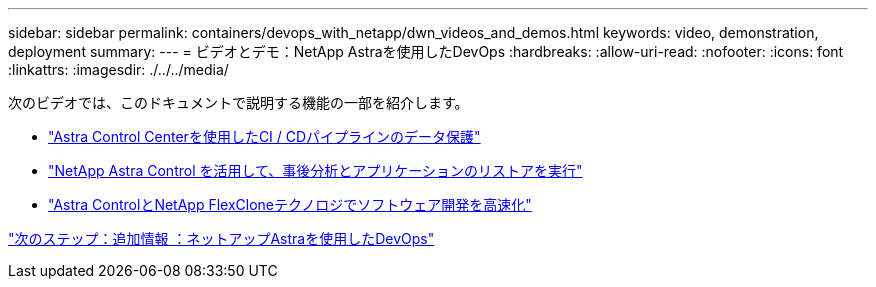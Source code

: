 ---
sidebar: sidebar 
permalink: containers/devops_with_netapp/dwn_videos_and_demos.html 
keywords: video, demonstration, deployment 
summary:  
---
= ビデオとデモ：NetApp Astraを使用したDevOps
:hardbreaks:
:allow-uri-read: 
:nofooter: 
:icons: font
:linkattrs: 
:imagesdir: ./../../media/


次のビデオでは、このドキュメントで説明する機能の一部を紹介します。

* link:https://netapp.hosted.panopto.com/Panopto/Pages/Viewer.aspx?id=a6400379-52ff-4c8f-867f-b01200fa4a5e["Astra Control Centerを使用したCI / CDパイプラインのデータ保護"]
* link:https://netapp.hosted.panopto.com/Panopto/Pages/Viewer.aspx?id=3ae8eb53-eda3-410b-99e8-b01200fa30a8["NetApp Astra Control を活用して、事後分析とアプリケーションのリストアを実行"]
* link:https://netapp.hosted.panopto.com/Panopto/Pages/Viewer.aspx?id=26b7ea00-9eda-4864-80ab-b01200fa13ac["Astra ControlとNetApp FlexCloneテクノロジでソフトウェア開発を高速化"]


link:dwn_additional_information.html["次のステップ：追加情報 ：ネットアップAstraを使用したDevOps"]
